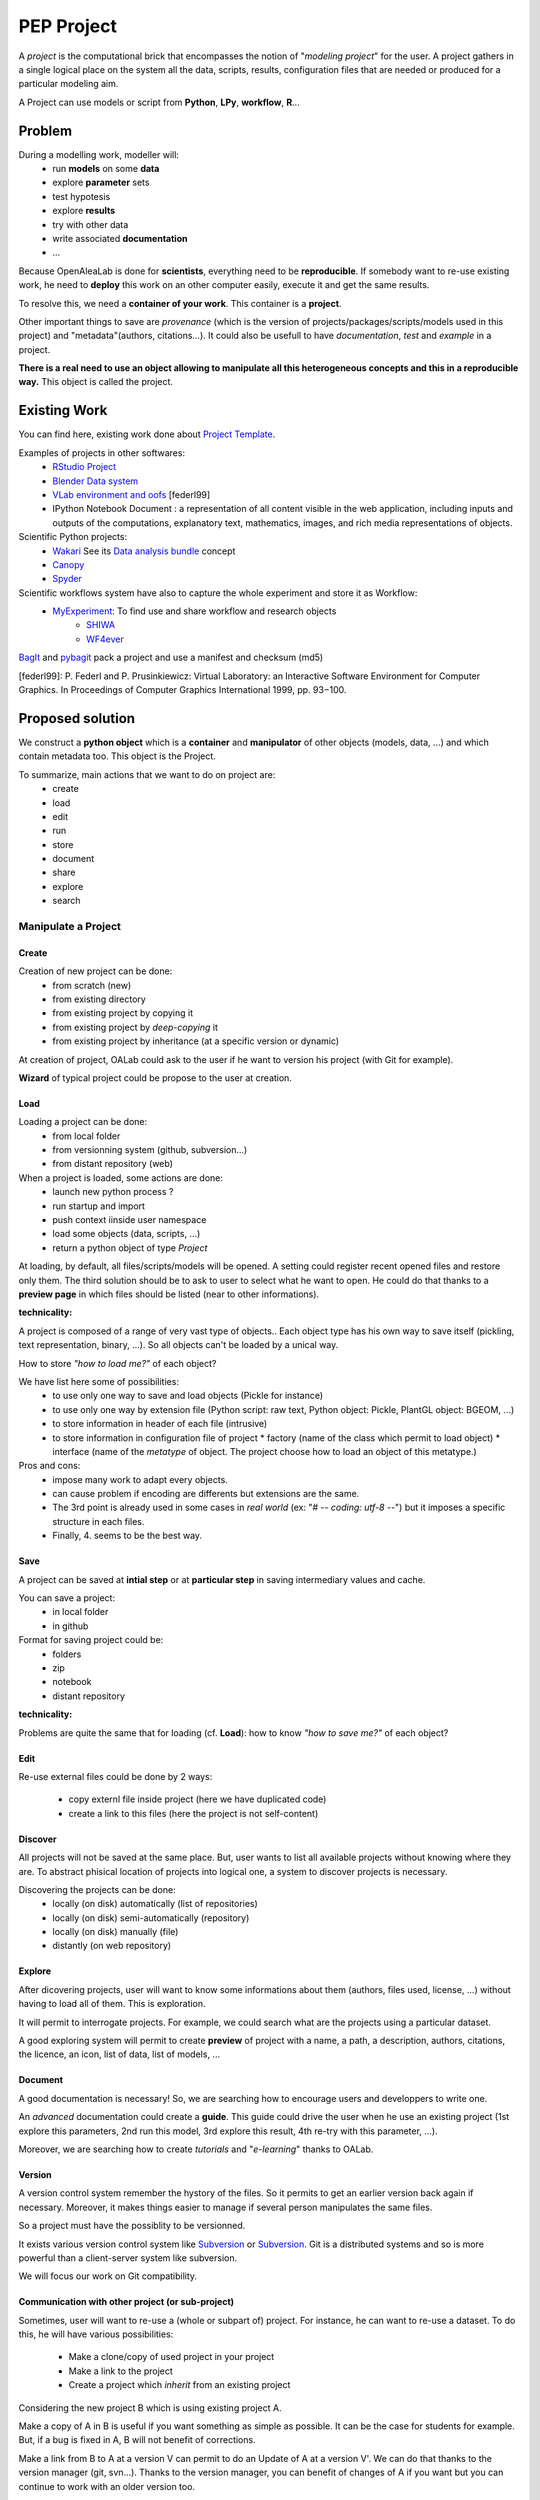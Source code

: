 .. _label-pep_project:

===========
PEP Project
===========

A *project* is the computational brick that encompasses the notion of "*modeling project*" for the user. A project gathers in a single logical place on the system all the data, scripts, results, configuration files that are needed or produced for a particular modeling aim.

A Project can use models or script from **Python**, **LPy**, **workflow**, **R**...


Problem
=======

During a modelling work, modeller will:
  * run **models** on some **data**
  * explore **parameter** sets
  * test hypotesis
  * explore **results**
  * try with other data
  * write associated **documentation**
  * ...

Because OpenAleaLab is done for **scientists**, everything need to be **reproducible**. If somebody want to re-use existing work, he need to **deploy** this work on an other computer easily, execute it and get the same results.

To resolve this, we need a **container of your work**. This container is a **project**.

Other important things to save are *provenance* (which is the version of projects/packages/scripts/models used in this project) and "metadata"(authors, citations...). It could also be usefull to have *documentation*, *test* and *example* in a project.

**There is a real need to use an object allowing to manipulate all this heterogeneous concepts and this in a reproducible way.** This object is called the project.

Existing Work
=============

You can find here, existing work done about `Project Template <http://www.projecttemplate.net/architecture.html>`_.

Examples of projects in other softwares:
  * `RStudio Project <http://www.rstudio.com/ide/docs/using/projects>`_
  * `Blender Data system <http://wiki.blender.org/index.php/Doc:2.6/Manual/Data_System/Data_System#Overview>`_
  * `VLab environment and oofs <http://pages.cpsc.ucalgary.ca/~pwp/bmv/vlab-for-linux/html-docs/environment.html>`_ [federl99]
  * IPython Notebook Document : a representation of all content visible in the web application, including inputs and outputs of the computations, explanatory text, mathematics, images, and rich media representations of objects.

Scientific Python projects:
  * `Wakari <http://wakari.io>`_ See its `Data analysis bundle <https://wakari.io/docs/sharing.html#bundles>`_ concept
  * `Canopy <http://docs.enthought.com/canopy/#>`_
  * `Spyder <https://pythonhosted.org/spyder/projectexplorer.html>`_

Scientific workflows system have also to capture the whole experiment and store it as Workflow:
  * `MyExperiment <http://www.myexperiment.org/>`_: To find use and share workflow and research objects
     - `SHIWA <https://www.shiwa-workflow.eu>`_
     - `WF4ever <http://www.wf4ever-project.org/>`_

`BagIt <http://en.wikipedia.org/wiki/BagIt>`_ and `pybagit <https://pypi.python.org/pypi/pybagit/>`_ pack a project and use a manifest and checksum (md5)

[federl99]: P. Federl and P. Prusinkiewicz: Virtual Laboratory: an Interactive Software Environment for Computer Graphics. In Proceedings of Computer Graphics International 1999, pp. 93−100.

Proposed solution
=================

We construct a **python object** which is a **container** and **manipulator** of other objects (models, data, ...) and which contain metadata too.
This object is the Project.

To summarize, main actions that we want to do on project are:
  * create
  * load
  * edit
  * run
  * store
  * document
  * share
  * explore
  * search

Manipulate a Project
####################

Create
------

Creation of new project can be done:
  * from scratch (new)
  * from existing directory
  * from existing project by copying it
  * from existing project by *deep-copying* it
  * from existing project by inheritance (at a specific version or dynamic)

At creation of project, OALab could ask to the user if he want to version his project (with Git for example).

**Wizard** of typical project could be propose to the user at creation.

Load
----

Loading a project can be done:
  * from local folder
  * from versionning system (github, subversion...)
  * from distant repository (web)

When a project is loaded, some actions are done:
  - launch new python process ?
  - run startup and import
  - push context iinside user namespace
  - load some objects (data, scripts, ...)
  - return a python object of type *Project*

At loading, by default, all files/scripts/models will be opened.
A setting could register recent opened files and restore only them.
The third solution should be to ask to user to select what he want to open. He could do that thanks to a **preview page** in which files should be listed (near to other informations).


**technicality:**

A project is composed of a range of very vast type of objects.. Each object type has his own way to save itself (pickling, text representation, binary, ...). So all objects can't be loaded by a unical way.

How to store *"how to load me?"* of each object?

We have list here some of possibilities:
  - to use only one way to save and load objects (Pickle for instance)
  - to use only one way by extension file (Python script: raw text, Python object: Pickle, PlantGL object: BGEOM, ...)
  - to store information in header of each file (intrusive)
  - to store information in configuration file of project
    * factory (name of the class which permit to load object)
    * interface (name of the *metatype* of object. The project choose how to load an object of this metatype.)

Pros and cons:
  - impose many work to adapt every objects.
  - can cause problem if encoding are differents but extensions are the same.
  - The 3rd point is already used in some cases in *real world* (ex: "# -*- coding: utf-8 -*-") but it imposes a specific structure in each files.
  - Finally, 4. seems to be the best way.

Save
----

A project can be saved at **intial step** or at **particular step** in saving intermediary values and cache.

You can save a project:
  * in local folder
  * in github

Format for saving project could be:
  * folders
  * zip
  * notebook
  * distant repository

**technicality:**

Problems are quite the same that for loading (cf. **Load**): how to know *"how to save me?"* of each object?

Edit
----

Re-use external files could be done by 2 ways:

  * copy externl file inside project (here we have duplicated code)
  * create a link to this files (here the project is not self-content)

Discover
--------

All projects will not be saved at the same place. But, user wants to list all available projects without knowing where they are. To abstract phisical location of projects into logical one, a system to discover projects is necessary.

Discovering the projects can be done:
  * locally (on disk) automatically (list of repositories)
  * locally (on disk) semi-automatically (repository)
  * locally (on disk) manually (file)
  * distantly (on web repository)

Explore
-------

After dicovering projects, user will want to know some informations about them (authors, files used, license, ...) without having to load all of them. This is exploration.

It will permit to interrogate projects. For example, we could search what are the projects using a particular dataset.

A good exploring system will permit to create **preview** of project with a name, a path, a description, authors, citations, the licence, an icon, list of data, list of models, ...

Document
--------

A good documentation is necessary! So, we are searching how to encourage users and developpers to write one.

An *advanced* documentation could create a **guide**. This guide could drive the user when he use an existing project (1st explore this parameters, 2nd run this model, 3rd explore this result, 4th re-try with this parameter, ...).

Moreover, we are searching how to create *tutorials* and "*e-learning*" thanks
to OALab.

Version
-------

A version control system remember the hystory of the files. So it permits to get an earlier version back again if necessary. Moreover, it makes things easier to manage if several person manipulates the same files.

So a project must have the possiblity to be versionned.

It exists various version control system like `Subversion <http://subversion.apache.org/>`_ or `Subversion <http://subversion.apache.org/>`_. Git is a distributed systems and so is more powerful than a client-server system like subversion.

We will focus our work on Git compatibility.

Communication with other project (or sub-project)
-------------------------------------------------

Sometimes, user will want to re-use a (whole or subpart of) project. For instance, he can want to re-use a dataset.
To do this, he will have various possibilities:

  * Make a clone/copy of used project in your project
  * Make a link to the project
  * Create a project which *inherit* from an existing project

Considering the new project B which is using existing project A.

Make a copy of A in B is useful if you want something as simple as possible. It can be the case for students for example. But, if a bug is fixed in A, B will not benefit of corrections.

Make a link from B to A at a version V can permit to do an Update of A at a version V'. We can do that thanks to the version manager (git, svn...). Thanks to the version manager, you can benefit of changes of A if you want but you can continue to work with an older version too.

When you are working in B, if you fix a bug in A (in your local copy) you can propagate correction in A (in the master/trunk) doing a Merge.

"Applify" project
#################

Export a project into *executable project* could be useful to avoid edition of project and only permit to run it. (No-read, no-write, only execute)

Export a project into *python module* could be useful to stay compatible with all python libraries.

API
###

.. code-block:: python

    from openalea.vpltk.project.manager import ProjectManager

    pm = ProjectManager()
    # Discover projects availables without loading them
    pm.discover()
    print pm.projects

    # Add distant location to find projects
    pm.find_links.append("https://github.com/openalea/projects/")
    # Re-discover
    pm.discover()
    print pm.projects

    # Search inside list of projects
    print pm.search(name="*branch*bending*")
    print pm.search(model="test.lpy")
    print pm.search(data="walnut.mtg")
    print pm.search(model="test.lpy", data="walnut.mtg")
    list_of_projects_names_with_specific_author = pm.search(authors="*Godin*")

    # Get one name of project
    project_name = list_of_projects_names_with_specific_author[0]
    # Load this project
    project1 = pm.load(project_name)

    # Access to models
    # TODO: is a model a hardcoded information of a project?
    model = project1.model['my_python_model.py']
    # or:
    # model = project1['model']['my_python_model.py']
    # or:
    # model = project1.get(category='model',name='my_python_model.py')
    project1.rename('model', 'my_lpy_model.lpy', 'my_new_lpy.lpy')

    # Save project
    project1.save()

    # Close
    project2.close()

    # Create project
    project2 = pm.create("name_of_new_project", "path") # the path is optionnal

    # Manipulate project
    project2.authors = "Me and my collegue"
    project2.description = 'This project is an "Hello World" project'
    project2.add(category="model", name="hello.py", code="print('hello world')")
    project2.run(category="model", name="hello.py")

Implementation
##############

TODO: Define a set of possible implementation we are or will working on.

  * Local project : manage projects on disk
  * Distributed project : access to project based on a distributed index (see `PyPI <https://pypi.python.org/pypi>`_)

The ProjectManager manipulate Project. In the application OpenAleaLab, this is the Session which manipulate ProjectManager (and directly Project?).


